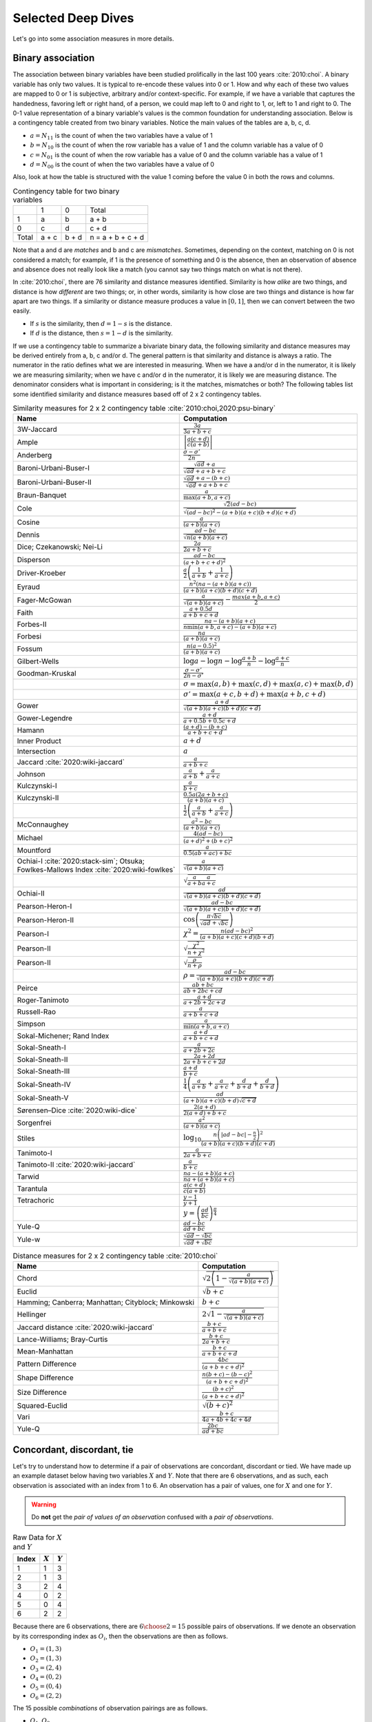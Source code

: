 Selected Deep Dives
===================

Let's go into some association measures in more details.

Binary association
------------------

The association between binary variables have been studied prolifically in the last 100 years :cite:`2010:choi`. A binary variable has only two values. It is typical to re-encode these values into 0 or 1. How and why each of these two values are mapped to 0 or 1 is subjective, arbitrary and/or context-specific. For example, if we have a variable that captures the handedness, favoring left or right hand, of a person, we could map left to 0 and right to 1, or, left to 1 and right to 0. The 0-1 value representation of a binary variable's values is the common foundation for understanding association. Below is a contingency table created from two binary variables. Notice the main values of the tables are a, b, c, d.

- :math:`a = N_{11}` is the count of when the two variables have a value of 1
- :math:`b = N_{10}` is the count of when the row variable has a value of 1 and the column variable has a value of 0
- :math:`c = N_{01}` is the count of when the row variable has a value of 0 and the column variable has a value of 1
- :math:`d = N_{00}` is the count of when the two variables have a value of 0

Also, look at how the table is structured with the value 1 coming before the value 0 in both the rows and columns.

.. list-table:: Contingency table for two binary variables

   * -
     - 1
     - 0
     - Total
   * - 1
     - a
     - b
     - a + b
   * - 0
     - c
     - d
     - c + d
   * - Total
     - a + c
     - b + d
     - n = a + b + c + d

Note that a and d are `matches` and b and c are `mismatches`. Sometimes, depending on the context, matching on 0 is not considered a match; for example, if 1 is the presence of something and 0 is the absence, then an observation of absence and absence does not really look like a match (you cannot say two things match on what is not there).

In :cite:`2010:choi`, there are 76 similarity and distance measures identified. Similarity is how `alike` are two things, and distance is how `different` are two things; or, in other words, similarity is how close are two things and distance is how far apart are two things. If a similarity or distance measure produces a value in :math:`[0, 1]`, then we can convert between the two easily.

- If :math:`s` is the similarity, then :math:`d = 1 - s` is the distance.
- If :math:`d` is the distance, then :math:`s = 1 - d` is the similarity.

If we use a contingency table to summarize a bivariate binary data, the following similarity and distance measures may be derived entirely from a, b, c and/or d. The general pattern is that similarity and distance is always a ratio. The numerator in the ratio defines what we are interested in measuring. When we have a and/or d in the numerator, it is likely we are measuring similarity; when we have c and/or d in the numerator, it is likely we are measuring distance. The denominator considers what is important in considering; is it the matches, mismatches or both? The following tables list some identified similarity and distance measures based off of 2 x 2 contingency tables.

.. list-table:: Similarity measures for 2 x 2 contingency table :cite:`2010:choi,2020:psu-binary`
   :header-rows: 1

   * - Name
     - Computation
   * - 3W-Jaccard
     - :math:`\frac{3a}{3a+b+c}`
   * - Ample
     - :math:`\left|\frac{a(c+d)}{c(a+b)}\right|`
   * - Anderberg
     - :math:`\frac{\sigma-\sigma'}{2n}`
   * - Baroni-Urbani-Buser-I
     - :math:`\frac{\sqrt{ad}+a}{\sqrt{ad}+a+b+c}`
   * - Baroni-Urbani-Buser-II
     - :math:`\frac{\sqrt{ad}+a-(b+c)}{\sqrt{ad}+a+b+c}`
   * - Braun-Banquet
     - :math:`\frac{a}{\max(a+b,a+c)}`
   * - Cole
     - :math:`\frac{\sqrt{2}(ad-bc)}{\sqrt{(ad-bc)^2-(a+b)(a+c)(b+d)(c+d)}}`
   * - Cosine
     - :math:`\frac{a}{(a+b)(a+c)}`
   * - Dennis
     - :math:`\frac{ad-bc}{\sqrt{n(a+b)(a+c)}}`
   * - Dice; Czekanowski; Nei-Li
     - :math:`\frac{2a}{2a+b+c}`
   * - Disperson
     - :math:`\frac{ad-bc}{(a+b+c+d)^2}`
   * - Driver-Kroeber
     - :math:`\frac{a}{2}\left(\frac{1}{a+b}+\frac{1}{a+c}\right)`
   * - Eyraud
     - :math:`\frac{n^2(na-(a+b)(a+c))}{(a+b)(a+c)(b+d)(c+d)}`
   * - Fager-McGowan
     - :math:`\frac{a}{\sqrt{(a+b)(a+c)}}-\frac{max(a+b,a+c)}{2}`
   * - Faith
     - :math:`\frac{a+0.5d}{a+b+c+d}`
   * - Forbes-II
     - :math:`\frac{na-(a+b)(a+c)}{n \min(a+b,a+c) - (a+b)(a+c)}`
   * - Forbesi
     - :math:`\frac{na}{(a+b)(a+c)}`
   * - Fossum
     - :math:`\frac{n(a-0.5)^2}{(a+b)(a+c)}`
   * - Gilbert-Wells
     - :math:`\log a - \log n - \log \frac{a+b}{n} - \log \frac{a+c}{n}`
   * - Goodman-Kruskal
     - :math:`\frac{\sigma - \sigma'}{2n-\sigma'}`
   * -
     - :math:`\sigma=\max(a,b)+\max(c,d)+\max(a,c)+\max(b,d)`
   * -
     - :math:`\sigma'=\max(a+c,b+d)+\max(a+b,c+d)`
   * - Gower
     - :math:`\frac{a+d}{\sqrt{(a+b)(a+c)(b+d)(c+d)}}`
   * - Gower-Legendre
     - :math:`\frac{a+d}{a+0.5b+0.5c+d}`
   * - Hamann
     - :math:`\frac{(a+d)-(b+c)}{a+b+c+d}`
   * - Inner Product
     - :math:`a+d`
   * - Intersection
     - :math:`a`
   * - Jaccard :cite:`2020:wiki-jaccard`
     - :math:`\frac{a}{a+b+c}`
   * - Johnson
     - :math:`\frac{a}{a+b}+\frac{a}{a+c}`
   * - Kulczynski-I
     - :math:`\frac{a}{b+c}`
   * - Kulczynski-II
     - :math:`\frac{0.5a(2a+b+c)}{(a+b)(a+c)}`
   * -
     - :math:`\frac{1}{2}\left(\frac{a}{a + b} + \frac{a}{a + c}\right)`
   * - McConnaughey
     - :math:`\frac{a^2 - bc}{(a+b)(a+c)}`
   * - Michael
     - :math:`\frac{4(ad-bc)}{(a+d)^2+(b+c)^2}`
   * - Mountford
     - :math:`\frac{a}{0.5(ab + ac) + bc}`
   * - Ochiai-I :cite:`2020:stack-sim`; Otsuka; Fowlkes-Mallows Index :cite:`2020:wiki-fowlkes`
     - :math:`\frac{a}{\sqrt{(a+b)(a+c)}}`
   * -
     - :math:`\sqrt{\frac{a}{a + b}\frac{a}{a + c}}`
   * - Ochiai-II
     - :math:`\frac{ad}{\sqrt{(a+b)(a+c)(b+d)(c+d)}}`
   * - Pearson-Heron-I
     - :math:`\frac{ad-bc}{\sqrt{(a+b)(a+c)(b+d)(c+d)}}`
   * - Pearson-Heron-II
     - :math:`\cos\left(\frac{\pi \sqrt{bc}}{\sqrt{ad}+\sqrt{bc}}\right)`
   * - Pearson-I
     - :math:`\chi^2=\frac{n(ad-bc)^2}{(a+b)(a+c)(c+d)(b+d)}`
   * - Pearson-II
     - :math:`\sqrt{\frac{\chi^2}{n+\chi^2}}`
   * - Pearson-II
     - :math:`\sqrt{\frac{\rho}{n+\rho}}`
   * -
     - :math:`\rho=\frac{ad-bc}{\sqrt{(a+b)(a+c)(b+d)(c+d)}}`
   * - Peirce
     - :math:`\frac{ab+bc}{ab+2bc+cd}`
   * - Roger-Tanimoto
     - :math:`\frac{a+d}{a+2b+2c+d}`
   * - Russell-Rao
     - :math:`\frac{a}{a+b+c+d}`
   * - Simpson
     - :math:`\frac{a}{\min(a+b,a+c)}`
   * - Sokal-Michener; Rand Index
     - :math:`\frac{a+d}{a+b+c+d}`
   * - Sokal-Sneath-I
     - :math:`\frac{a}{a+2b+2c}`
   * - Sokal-Sneath-II
     - :math:`\frac{2a+2d}{2a+b+c+2d}`
   * - Sokal-Sneath-III
     - :math:`\frac{a+d}{b+c}`
   * - Sokal-Sneath-IV
     - :math:`\frac{1}{4}\left(\frac{a}{a+b}+\frac{a}{a+c}+\frac{d}{b+d}+\frac{d}{b+d}\right)`
   * - Sokal-Sneath-V
     - :math:`\frac{ad}{(a+b)(a+c)(b+d)\sqrt{c+d}}`
   * - Sørensen–Dice :cite:`2020:wiki-dice`
     - :math:`\frac{2(a + d)}{2(a + d) + b + c}`
   * - Sorgenfrei
     - :math:`\frac{a^2}{(a+b)(a+c)}`
   * - Stiles
     - :math:`\log_{10} \frac{n\left(|ad-bc|-\frac{n}{2}\right)^2}{(a+b)(a+c)(b+d)(c+d)}`
   * - Tanimoto-I
     - :math:`\frac{a}{2a+b+c}`
   * - Tanimoto-II :cite:`2020:wiki-jaccard`
     - :math:`\frac{a}{b + c}`
   * - Tarwid
     - :math:`\frac{na - (a+b)(a+c)}{na + (a+b)(a+c)}`
   * - Tarantula
     - :math:`\frac{a(c+d)}{c(a+b)}`
   * - Tetrachoric
     - :math:`\frac{y-1}{y+1}`
   * -
     - :math:`y = \left(\frac{ad}{bc}\right)^{\frac{\pi}{4}}`
   * - Yule-Q
     - :math:`\frac{ad-bc}{ad+bc}`
   * - Yule-w
     - :math:`\frac{\sqrt{ad}-\sqrt{bc}}{\sqrt{ad}+\sqrt{bc}}`

.. list-table:: Distance measures for 2 x 2 contingency table :cite:`2010:choi`
   :header-rows: 1

   * - Name
     - Computation
   * - Chord
     - :math:`\sqrt{2\left(1 - \frac{a}{\sqrt{(a+b)(a+c)}}\right)}`
   * - Euclid
     - :math:`\sqrt{b+c}`
   * - Hamming; Canberra; Manhattan; Cityblock; Minkowski
     - :math:`b+c`
   * - Hellinger
     - :math:`2\sqrt{1 - \frac{a}{\sqrt{(a+b)(a+c)}}}`
   * - Jaccard distance :cite:`2020:wiki-jaccard`
     - :math:`\frac{b + c}{a + b + c}`
   * - Lance-Williams; Bray-Curtis
     - :math:`\frac{b+c}{2a+b+c}`
   * - Mean-Manhattan
     - :math:`\frac{b+c}{a+b+c+d}`
   * - Pattern Difference
     - :math:`\frac{4bc}{(a+b+c+d)^2}`
   * - Shape Difference
     - :math:`\frac{n(b+c)-(b-c)^2}{(a+b+c+d)^2}`
   * - Size Difference
     - :math:`\frac{(b+c)^2}{(a+b+c+d)^2}`
   * - Squared-Euclid
     - :math:`\sqrt{(b+c)^2}`
   * - Vari
     - :math:`\frac{b+c}{4a+4b+4c+4d}`
   * - Yule-Q
     - :math:`\frac{2bc}{ad+bc}`

Concordant, discordant, tie
---------------------------

Let's try to understand how to determine if a pair of observations are concordant, discordant or tied. We have made up an example dataset below having two variables :math:`X` and :math:`Y`. Note that there are 6 observations, and as such, each observation is associated with an index from 1 to 6. An observation has a pair of values, one for :math:`X` and one for :math:`Y`.

.. warning::
    Do **not** get the `pair of values of an observation` confused with a `pair of observations`.

.. list-table:: Raw Data for :math:`X` and :math:`Y`
   :header-rows: 1

   * - Index
     - :math:`X`
     - :math:`Y`
   * - 1
     - 1
     - 3
   * - 2
     - 1
     - 3
   * - 3
     - 2
     - 4
   * - 4
     - 0
     - 2
   * - 5
     - 0
     - 4
   * - 6
     - 2
     - 2

Because there are 6 observations, there are :math:`{{6}\choose{2}} = 15` possible pairs of observations. If we denote an observation by its corresponding index as :math:`O_i`, then the observations are then as follows.

- :math:`O_1 = (1, 3)`
- :math:`O_2 = (1, 3)`
- :math:`O_3 = (2, 4)`
- :math:`O_4 = (0, 2)`
- :math:`O_5 = (0, 4)`
- :math:`O_6 = (2, 2)`

The 15 possible `combinations` of observation pairings are as follows.

- :math:`O_1, O_2`
- :math:`O_1, O_3`
- :math:`O_1, O_4`
- :math:`O_1, O_5`
- :math:`O_1, O_6`
- :math:`O_2, O_3`
- :math:`O_2, O_4`
- :math:`O_2, O_5`
- :math:`O_2, O_6`
- :math:`O_3, O_4`
- :math:`O_3, O_5`
- :math:`O_3, O_6`
- :math:`O_4, O_5`
- :math:`O_4, O_6`
- :math:`O_5, O_6`

For each one of these observation pairs, we can determine if such a pair is concordant, discordant or tied. There's a couple ways to determine concordant, discordant or tie status. The easiest way to determine so is mathematically. Another way is to use rules. Both are equivalent. Because we will use abstract notation to describe these math and rules used to determine concordant, discordant or tie for each pair, and because we are striving for clarity, let's expand these observation pairs into their component pairs of values and also their corresponding :math:`X` and :math:`Y` indexed notation.

- :math:`O_1, O_2 = (1, 3), (1, 3) = (X_1, Y_1), (X_2, Y_2)`
- :math:`O_1, O_3 = (1, 3), (2, 4) = (X_1, Y_1), (X_3, Y_3)`
- :math:`O_1, O_4 = (1, 3), (0, 2) = (X_1, Y_1), (X_4, Y_4)`
- :math:`O_1, O_5 = (1, 3), (0, 4) = (X_1, Y_1), (X_5, Y_5)`
- :math:`O_1, O_6 = (1, 3), (2, 2) = (X_1, Y_1), (X_6, Y_6)`
- :math:`O_2, O_3 = (1, 3), (2, 4) = (X_2, Y_2), (X_3, Y_3)`
- :math:`O_2, O_4 = (1, 3), (0, 2) = (X_2, Y_2), (X_4, Y_4)`
- :math:`O_2, O_5 = (1, 3), (0, 4) = (X_2, Y_2), (X_5, Y_5)`
- :math:`O_2, O_6 = (1, 3), (2, 2) = (X_2, Y_2), (X_6, Y_6)`
- :math:`O_3, O_4 = (2, 4), (0, 2) = (X_3, Y_3), (X_4, Y_4)`
- :math:`O_3, O_5 = (2, 4), (0, 4) = (X_3, Y_3), (X_5, Y_5)`
- :math:`O_3, O_6 = (2, 4), (2, 2) = (X_3, Y_3), (X_6, Y_6)`
- :math:`O_4, O_5 = (0, 2), (0, 4) = (X_4, Y_4), (X_5, Y_5)`
- :math:`O_4, O_6 = (0, 2), (2, 2) = (X_4, Y_4), (X_6, Y_6)`
- :math:`O_5, O_6 = (0, 4), (2, 2) = (X_5, Y_5), (X_6, Y_6)`

Now we can finally attempt to describe how to determine if any pair of observations is concordant, discordant or tied. If we want to use math to determine so, then, for any two pairs of observations :math:`(X_i, Y_i)` and :math:`(X_j, Y_j)`, the following determines the status.

- concordant when :math:`(X_j - X_i)(Y_j - Y_i) > 0`
- discordant when :math:`(X_j - X_i)(Y_j - Y_i) < 0`
- tied when :math:`(X_j - X_i)(Y_j - Y_i) = 0`

If we like rules, then the following determines the status.

- concordant if :math:`X_i < X_j` and :math:`Y_i < Y_j` **or** :math:`X_i > X_j` and :math:`Y_i > Y_j`
- discordant if :math:`X_i < X_j` and :math:`Y_i > Y_j` **or** :math:`X_i > X_j` and :math:`Y_i < Y_j`
- tied if :math:`X_i = X_j` **or** :math:`Y_i = Y_j`

All pairs of observations will evaluate categorically to one of these statuses. Continuing with our dummy data above, the concordancy status of the 15 pairs of observations are as follows (where concordant is C, discordant is D and tied is T).

.. list-table:: Concordancy Status
   :header-rows: 1

   * - :math:`(X_i, Y_i)`
     - :math:`(X_j, Y_j)`
     - status
   * - :math:`(1, 3)`
     - :math:`(1, 3)`
     - T
   * - :math:`(1, 3)`
     - :math:`(2, 4)`
     - C
   * - :math:`(1, 3)`
     - :math:`(0, 2)`
     - C
   * - :math:`(1, 3)`
     - :math:`(0, 4)`
     - D
   * - :math:`(1, 3)`
     - :math:`(2, 2)`
     - D
   * - :math:`(1, 3)`
     - :math:`(2, 4)`
     - C
   * - :math:`(1, 3)`
     - :math:`(0, 2)`
     - C
   * - :math:`(1, 3)`
     - :math:`(0, 4)`
     - D
   * - :math:`(1, 3)`
     - :math:`(2, 2)`
     - D
   * - :math:`(2, 4)`
     - :math:`(0, 2)`
     - C
   * - :math:`(2, 4)`
     - :math:`(0, 4)`
     - C
   * - :math:`(2, 4)`
     - :math:`(2, 2)`
     - T
   * - :math:`(0, 2)`
     - :math:`(0, 4)`
     - T
   * - :math:`(0, 2)`
     - :math:`(2, 2)`
     - T
   * - :math:`(0, 4)`
     - :math:`(2, 2)`
     - D

In this data set, the counts are :math:`C=6`, :math:`D=5` and :math:`T=4`. If we divide these counts with the total of pairs of observations, then we get the following probabilities.

- :math:`\pi_C = \frac{C}{{n}\choose{2}} = \frac{6}{15} = 0.40`
- :math:`\pi_D = \frac{D}{{n}\choose{2}} = \frac{5}{15} = 0.33`
- :math:`\pi_T = \frac{T}{{n}\choose{2}} = \frac{4}{15} = 0.27`

Sometimes, it is desirable to distinguish between the types of ties. There are three possible types of ties.

- :math:`T^X` are ties on only :math:`X`
- :math:`T^Y` are ties on only :math:`Y`
- :math:`T^{XY}` are ties on both :math:`X` and :math:`Y`

Note, :math:`T = T^X + T^Y + T^{XY}`. If we want to distinguish between the tie types, then the status of each pair of observations is as follows.

.. list-table:: Concordancy Status
   :header-rows: 1

   * - :math:`(X_i, Y_i)`
     - :math:`(X_j, Y_j)`
     - status
   * - :math:`(1, 3)`
     - :math:`(1, 3)`
     - :math:`T^{XY}`
   * - :math:`(1, 3)`
     - :math:`(2, 4)`
     - C
   * - :math:`(1, 3)`
     - :math:`(0, 2)`
     - C
   * - :math:`(1, 3)`
     - :math:`(0, 4)`
     - D
   * - :math:`(1, 3)`
     - :math:`(2, 2)`
     - D
   * - :math:`(1, 3)`
     - :math:`(2, 4)`
     - C
   * - :math:`(1, 3)`
     - :math:`(0, 2)`
     - C
   * - :math:`(1, 3)`
     - :math:`(0, 4)`
     - D
   * - :math:`(1, 3)`
     - :math:`(2, 2)`
     - D
   * - :math:`(2, 4)`
     - :math:`(0, 2)`
     - C
   * - :math:`(2, 4)`
     - :math:`(0, 4)`
     - C
   * - :math:`(2, 4)`
     - :math:`(2, 2)`
     - :math:`T^X`
   * - :math:`(0, 2)`
     - :math:`(0, 4)`
     - :math:`T^X`
   * - :math:`(0, 2)`
     - :math:`(2, 2)`
     - :math:`T^Y`
   * - :math:`(0, 4)`
     - :math:`(2, 2)`
     - D

Distinguishing between ties, in this data set, the counts are :math:`C=6`, :math:`D=5`, :math:`T^X=2`, :math:`T^Y=1` and :math:`T^{XY}=1`. The probabilities of these statuses are as follows.

- :math:`\pi_C = \frac{C}{{n}\choose{2}} = \frac{6}{15} = 0.40`
- :math:`\pi_D = \frac{D}{{n}\choose{2}} = \frac{5}{15} = 0.33`
- :math:`\pi_{T^X} = \frac{T^X}{{n}\choose{2}} = \frac{2}{15} = 0.13`
- :math:`\pi_{T^Y} = \frac{T^Y}{{n}\choose{2}} = \frac{1}{15} = 0.07`
- :math:`\pi_{T^{XY}} = \frac{T^{XY}}{{n}\choose{2}} = \frac{1}{15} = 0.07`

There are quite a few measures of associations using concordance as the basis for strength of association.

.. list-table:: Association measures using concordance
   :header-rows: 1

   * - Association Measure
     - Formula
   * - Goodman-Kruskal's :math:`\gamma`
     - :math:`\gamma = \frac{\pi_C - \pi_D}{1 - \pi_T}`
   * - Somers' :math:`d`
     - :math:`d_{Y \cdot X} = \frac{\pi_C - \pi_D}{\pi_C + \pi_D + \pi_{T^Y}}`
   * -
     - :math:`d_{X \cdot Y} = \frac{\pi_C - \pi_D}{\pi_C + \pi_D + \pi_{T^X}}`
   * - Kendall's :math:`\\tau`
     - :math:`\tau = \frac{C - D}{{n}\choose{2}}`

.. note::
    Sometimes `Somers' d` is written as `Somers' D`, `Somers' Delta` or even incorrectly as `Somer's D` :cite:`2017:glen,2020:wiki-somersd`. Somers' d has two versions, one that is symmetric and one that is asymmetric. The asymmetric Somers' d is the one most typically referred to :cite:`2017:glen`. The definition of Somers' d presented here is the asymmetric one, which explains :math:`d_{Y \cdot X}` and :math:`d_{X \cdot Y}`.

Goodman-Kruskal's :math:`\lambda`
---------------------------------

Goodman-Kruskal's lambda :math:`\lambda_{A|B}` measures the `proportional reduction in error` ``PRE`` for two categorical variables, :math:`A` and :math:`B`, when we want to understand how knowing :math:`B` reduces the probability of an error in predicting :math:`A`. :math:`\lambda_{A|B}` is estimated as follows.

:math:`\lambda_{A|B} = \frac{P_E - P_{E|B}}{P_E}`

Where,

- :math:`P_E = 1 - \frac{\max_c N_{+c}}{N_{++}}`
- :math:`P_{E|B} = 1 - \frac{\sum_r \max_c N_{rc}}{N_{++}}`

In meaningful language.

- :math:`P_E` is the probability of an error in predicting :math:`A`
- :math:`P_{E|B}` is the probability of an error in predicting :math:`A` given knowledge of :math:`B`

The terms :math:`N_{+c}`, :math:`N_{rc}` and :math:`N_{++}` comes from the contingency table we build from :math:`A` and :math:`B` (:math:`A` is in the columns and :math:`B` is in the rows) and denote the column marginal for the `c-th` column, total count for the `r-th` and `c-th` cell and total, correspondingly. To be clear.

- :math:`N_{+c}` is the column marginal for the `c-th` column
- :math:`N_{rc}` is total count for the `r-th` and `c-th` cell
- :math:`N_{++}` is total number of observations

The contingency table induced with :math:`A` in the columns and :math:`B` in the rows will look like the following. Note that :math:`A` has `C` columns and :math:`B` has `R` rows, or, in other words, :math:`A` has `C` values and :math:`B` has `R` values.

.. list-table:: Contingency Table for :math:`A` and :math:`B`

   * -
     - :math:`A_1`
     - :math:`A_2`
     - :math:`\dotsb`
     - :math:`A_C`
   * - :math:`B_1`
     - :math:`N_{11}`
     - :math:`N_{12}`
     - :math:`\dotsb`
     - :math:`N_{1C}`
   * - :math:`B_2`
     - :math:`N_{21}`
     - :math:`N_{22}`
     - :math:`\dotsb`
     - :math:`N_{2C}`
   * - :math:`\vdots`
     - :math:`\vdots`
     - :math:`\vdots`
     -
     - :math:`\vdots`
   * - :math:`B_R`
     - :math:`N_{R1}`
     - :math:`N_{R2}`
     - :math:`\dotsb`
     - :math:`N_{RC}`

The table above only shows the cell counts :math:`N_{11}, N_{12}, \ldots, N_{RC}` and **not** the row and column marginals. Below, we expand the contingency table to include

- the row marginals :math:`N_{1+}, N_{2+}, \ldots, N_{R+}`, as well as,
- the column marginals :math:`N_{+1}, N_{+2}, \ldots, N_{+C}`.

.. list-table:: Contingency Table for :math:`A` and :math:`B`

   * -
     - :math:`A_1`
     - :math:`A_2`
     - :math:`\dotsb`
     - :math:`A_C`
     -
   * - :math:`B_1`
     - :math:`N_{11}`
     - :math:`N_{12}`
     - :math:`\dotsb`
     - :math:`N_{1C}`
     - :math:`N_{1+}`
   * - :math:`B_2`
     - :math:`N_{21}`
     - :math:`N_{22}`
     - :math:`\dotsb`
     - :math:`N_{2C}`
     - :math:`N_{2+}`
   * - :math:`\vdots`
     - :math:`\vdots`
     - :math:`\vdots`
     -
     - :math:`\vdots`
     - :math:`\vdots`
   * - :math:`B_R`
     - :math:`N_{R1}`
     - :math:`N_{R2}`
     - :math:`\dotsb`
     - :math:`N_{RC}`
     - :math:`N_{R+}`
   * -
     - :math:`N_{+1}`
     - :math:`N_{+2}`
     - :math:`\dotsb`
     - :math:`N_{+C}`
     - :math:`N_{++}`

Note that the row marginal for a row is the sum of the values across the columns, and the column marginal for a colum is the sum of the values down the rows.

- :math:`N_{R+} = \sum_C N_{RC}`
- :math:`N_{+C} = \sum_R N_{RC}`

Also, :math:`N_{++}` is just the sum over all the cells (excluding the row and column marginals). :math:`N_{++}` is really just the sample size.

- :math:`N_{++} = \sum_R \sum_C N_{RC}`

Let's go back to computing :math:`P_E` and :math:`P_{E|B}`.

:math:`P_E` is given as follows.

- :math:`P_E = 1 - \frac{\max_c N_{+c}}{N_{++}}`

:math:`\max_c N_{+c}` is returning the maximum of the column marginals, and :math:`\frac{\max_c N_{+c}}{N_{++}}` is just a probability. What probability is this one? It is the largest probability associated with a value of :math:`A` (specifically, the value of :math:`A` with the largest counts). If we were to predict which value of :math:`A` would show up, we would choose the value of :math:`A` with the highest probability (it is the most likely). We would be correct :math:`\frac{\max_c N_{+c}}{N_{++}}` percent of the time, and we would be wrong :math:`1 - \frac{\max_c N_{+c}}{N_{++}}` percent of the time. Thus, :math:`P_E` is the error in predicting :math:`A` (knowing nothing else other than the distribution, or `probability mass function` ``PMF`` of :math:`A`).

:math:`P_{E|B}` is given as follows.

- :math:`P_{E|B} = 1 - \frac{\sum_r \max_c N_{rc}}{N_{++}}`

What is :math:`\max_c N_{rc}` giving us? It is giving us the maximum cell count for the `r-th` row. :math:`\sum_r \max_c N_{rc}` adds up the all the largest values in each row, and :math:`\frac{\sum_r \max_c N_{rc}}{N_{++}}` is again a probability. What probability is this one? This probability is the one associated with predicting the value of :math:`A` when we know :math:`B`. When we know what the value of :math:`B` is, then the value of :math:`A` should be the one with the largest count (it has the highest probability, or, equivalently, the highest count). When we know the value of :math:`B` and by always choosing the value of :math:`A` with the highest count associated with that value of :math:`B`, we are correct :math:`\frac{\sum_r \max_c N_{rc}}{N_{++}}` percent of the time and incorrect :math:`1 - \frac{\sum_r \max_c N_{rc}}{N_{++}}` percent of the time. Thus, :math:`P_{E|B}` is the error in predicting :math:`A` when we know the value of :math:`B` and the PMF of :math:`A` given :math:`B`.

The expression :math:`P_E - P_{E|B}` is the reduction in the probability of an error in predicting :math:`A` given knowledge of :math:`B`. This expression represents the `reduction in error` in the phrase/term ``PRE``. The proportional part in ``PRE`` comes from the expression :math:`\frac{P_E - P_{E|B}}{P_E}`, which is a proportion.

What :math:`\lambda_{A|B}` is trying to compute is the reduction of error in predicting :math:`A` when we know :math:`B`. Did we reduce any prediction error of :math:`A` by knowing :math:`B`?

- When :math:`\lambda_{A|B} = 0`, this value means that knowing :math:`B` did not reduce any prediction error in :math:`A`. The only way to get :math:`\lambda_{A|B} = 0` is when :math:`P_E = P_{E|B}`.
- When :math:`\lambda_{A|B} = 1`, this value means that knowing :math:`B` completely reduced all prediction errors in :math:`A`. The only way to get :math:`\lambda_{A|B} = 1` is when :math:`P_{E|B} = 0`.

Generally speaking, :math:`\lambda_{A|B} \neq \lambda_{B|A}`, and :math:`\lambda` is thus an asymmetric association measure. To compute :math:`\lambda_{B|A}`, simply put :math:`B` in the columns and :math:`A` in the rows and reuse the formulas above.

Furthermore, :math:`\lambda` can be used in studies of causality :cite:`1983:liebetrau`. We are not saying it is appropriate or even possible to entertain causality with just two variables alone :cite:`2020:pearl,2016:pearl,2009:pearl,1988:pearl`, but, when we have two categorical variables and want to know which is likely the cause and which the effect, the asymmetry between :math:`\lambda_{A|B}` and :math:`\lambda_{B|A}` may prove informational :cite:`2020:wiki-prospect`. Causal analysis based on two variables alone has been studied :cite:`2008:nips`.

